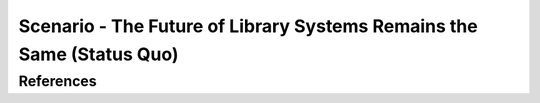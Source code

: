 ======================================================================
Scenario - The Future of Library Systems Remains the Same (Status Quo)
======================================================================


References
----------

